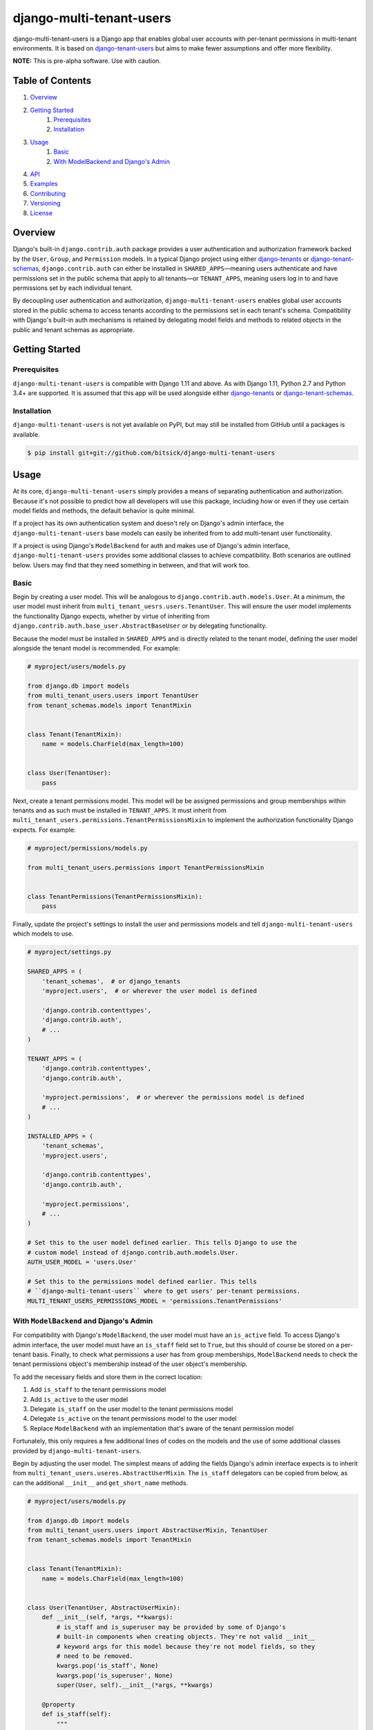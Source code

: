 =========================
django-multi-tenant-users
=========================

django-multi-tenant-users is a Django app that enables global user accounts
with per-tenant permissions in multi-tenant environments. It is based on
`django-tenant-users <https://github.com/Corvia/django-tenant-users>`_ but aims
to make fewer assumptions and offer more flexibility.

**NOTE:** This is pre-alpha software. Use with caution.

Table of Contents
=================

1. `Overview <overview_>`_
2. `Getting Started <getting_started_>`_
    1. `Prerequisites <prerequisites_>`_
    2. `Installation <installation_>`_
3. `Usage <usage_>`_
    1. `Basic <usage_basic_>`_
    2. `With ModelBackend and Django's Admin <usage_extended_>`_
4. `API <api_>`_
5. `Examples <examples_>`_
6. `Contributing <contributing_>`_
7. `Versioning <versioning_>`_
8. `License <license_>`_

.. _overview:

Overview
========

Django's built-in ``django.contrib.auth`` package provides a user
authentication and authorization framework backed by the ``User``, ``Group``,
and ``Permission`` models. In a typical Django project using either
`django-tenants <https://github.com/tomturner/django-tenants>`_ or
`django-tenant-schemas <https://github.com/bernardopires/django-tenant-schemas>`_,
``django.contrib.auth`` can either be installed in ``SHARED_APPS``—meaning
users authenticate and have permissions set in the public schema that apply to
all tenants—or ``TENANT_APPS``, meaning users log in to and have permissions
set by each individual tenant.

By decoupling user authentication and authorization,
``django-multi-tenant-users`` enables global user accounts stored in the public
schema to access tenants according to the permissions set in each tenant's
schema. Compatibility with Django's built-in auth mechanisms is retained by
delegating model fields and methods to related objects in the public and tenant
schemas as appropriate.

.. _getting_started:

Getting Started
===============

.. _prerequisites:

Prerequisites
-------------

``django-multi-tenant-users`` is compatible with Django 1.11 and above. As with
Django 1.11, Python 2.7 and Python 3.4+ are supported. It is assumed that this
app will be used alongside either
`django-tenants <https://github.com/tomturner/django-tenants>`_ or
`django-tenant-schemas <https://github.com/bernardopires/django-tenant-schemas>`_.

.. _installation:

Installation
------------

``django-multi-tenant-users`` is not yet available on PyPI, but may still be
installed from GitHub until a packages is available.

.. code-block:: bash

    $ pip install git+git://github.com/bitsick/django-multi-tenant-users

.. _usage:

Usage
=====

At its core, ``django-multi-tenant-users`` simply provides a means of
separating authentication and authorization. Because it's not possible to
predict how all developers will use this package, including how or even if
they use certain model fields and methods, the default behavior is quite
minimal.

If a project has its own authentication system and doesn't rely on Django's
admin interface, the ``django-multi-tenant-users`` base models can easily be
inherited from to add multi-tenant user functionality.

If a project is using Django's ``ModelBackend`` for auth and makes use of
Django's admin interface, ``django-multi-tenant-users`` provides some additional
classes to achieve compatibility. Both scenarios are outlined below. Users
may find that they need something in between, and that will work too.

.. _usage_basic:

Basic
-----

Begin by creating a user model. This will be analogous to
``django.contrib.auth.models.User``. At a minimum, the user model must inherit
from ``multi_tenant_uesrs.users.TenantUser``. This will ensure the user model
implements the functionality Django expects, whether by virtue of inheriting
from ``django.contrib.auth.base_user.AbstractBaseUser`` or by delegating
functionality.

Because the model must be installed in ``SHARED_APPS`` and is directly related
to the tenant model, defining the user model alongside the tenant model is
recommended. For example:

.. code-block:: python

  # myproject/users/models.py

  from django.db import models
  from multi_tenant_users.users import TenantUser
  from tenant_schemas.models import TenantMixin


  class Tenant(TenantMixin):
      name = models.CharField(max_length=100)


  class User(TenantUser):
      pass

Next, create a tenant permissions model. This model will be be assigned
permissions and group memberships within tenants and as such must be
installed in ``TENANT_APPS``. It must inherit from
``multi_tenant_users.permissions.TenantPermissionsMixin`` to implement the
authorization functionality Django expects. For example:

.. code-block:: python

  # myproject/permissions/models.py

  from multi_tenant_users.permissions import TenantPermissionsMixin


  class TenantPermissions(TenantPermissionsMixin):
      pass

Finally, update the project's settings to install the user and permissions
models and tell ``django-multi-tenant-users`` which models to use.

.. code-block:: python

  # myproject/settings.py

  SHARED_APPS = (
      'tenant_schemas',  # or django_tenants
      'myproject.users',  # or wherever the user model is defined

      'django.contrib.contenttypes',
      'django.contrib.auth',
      # ...
  )

  TENANT_APPS = (
      'django.contrib.contenttypes',
      'django.contrib.auth',

      'myproject.permissions',  # or wherever the permissions model is defined
      # ...
  )

  INSTALLED_APPS = (
      'tenant_schemas',
      'myproject.users',

      'django.contrib.contenttypes',
      'django.contrib.auth',

      'myproject.permissions',
      # ...
  )

  # Set this to the user model defined earlier. This tells Django to use the
  # custom model instead of django.contrib.auth.models.User.
  AUTH_USER_MODEL = 'users.User'

  # Set this to the permissions model defined earlier. This tells
  # ``django-multi-tenant-users`` where to get users' per-tenant permissions.
  MULTI_TENANT_USERS_PERMISSIONS_MODEL = 'permissions.TenantPermissions'

.. _usage_extended:

With ``ModelBackend`` and Django's Admin
----------------------------------------

For compatibility with Django's ``ModelBackend``, the user model must have an
``is_active`` field. To access Django's admin interface, the user model must
have an ``is_staff`` field set to ``True``, but this should of course be
stored on a per-tenant basis. Finally, to check what permissions a user has
from group memberships, ``ModelBackend`` needs to check the tenant permissions
object's membership instead of the user object's membership.

To add the necessary fields and store them in the correct location:

1. Add ``is_staff`` to the tenant permissions model
2. Add ``is_active`` to the user model
3. Delegate ``is_staff`` on the user model to the tenant permissions model
4. Delegate ``is_active`` on the tenant permissions model to the user model
5. Replace ``ModelBackend`` with an implementation that's aware of the
   tenant permission model

Fortunately, this only requires a few additional lines of codes on the models
and the use of some additional classes provided by
``django-multi-tenant-users``.

Begin by adjusting the user model. The simplest means of adding the fields
Django's admin interface expects is to inherit from
``multi_tenant_users.useres.AbstractUserMixin``. The ``is_staff`` delegators
can be copied from below, as can the additional ``__init__`` and
``get_short_name`` methods.

.. code-block:: python

  # myproject/users/models.py

  from django.db import models
  from multi_tenant_users.users import AbstractUserMixin, TenantUser
  from tenant_schemas.models import TenantMixin


  class Tenant(TenantMixin):
      name = models.CharField(max_length=100)


  class User(TenantUser, AbstractUserMixin):
      def __init__(self, *args, **kwargs):
          # is_staff and is_superuser may be provided by some of Django's
          # built-in components when creating objects. They're not valid __init__
          # keyword args for this model because they're not model fields, so they
          # need to be removed.
          kwargs.pop('is_staff', None)
          kwargs.pop('is_superuser', None)
          super(User, self).__init__(*args, **kwargs)

      @property
      def is_staff(self):
          """
          Designates whether the user can log into this tenant's admin site.
          """
          try:
              return self.tenant_permissions.is_staff
          except self.PermissionsModel.DoesNotExist:
              return False

      @is_staff.setter
      def is_staff(self, value):
          try:
              self.tenant_permissions.is_staff = value
              self.tenant_permissions.is_staff.save()
          except self.PermissionsModel.DoesNotExist:
              if self.id:
                  permissions = self.PermissionsModel(
                      user_id=self.id,
                      is_staff=value,
                  )
                  permissions.save()

      def get_short_name(self):
          # The AbstractUserMixin implementation is hidden by the
          # TenantUser class, so this must be re-added here.
          return self.first_name or self.username

Next, adjust the tenant permissions model. Add the ``is_staff`` field
and ``is_active`` delegators as shown below:

.. code-block:: python

  # myproject/permissions/models.py

  from django.db import models
  from multi_tenant_users.permissions import TenantPermissionsMixin


  class TenantPermissions(TenantPermissionsMixin):
      is_staff = models.BooleanField(
          _('staff status'),
          default=False,
          help_text=_("Designates whether the user "
                      "can log into this tenant's admin site."),
      )

      @property
      def is_active(self):
          """
          Designates whether this user should be treated as active.
          """
          return self.user.is_active

      @is_active.setter
      def is_active(self, value):
          self.user.is_active = value
          self.user.is_active.save()

Finally, update the project's settings to use the modified
``ModelBackend`` provided by ``django-multi-tenant-users``:

.. code-block:: python

  # myproject/settings.py

  AUTHENTICATION_BACKENDS = ['multi_tenant_users.backends.ModelBackend']

.. _api:

API
===

Full API documentation is not yet available. Please see the docstrings
in the package source for documentation in the meantime.

Examples
========
See the `example <./example>`_ directory for a complete working example,
including compatibility with Django's admin interface.

Contributing
============
See `CONTRIBUTING.md <./CONTRIBUTING.md>`_ for details on making contributions.

.. _versioning:

Versioning
==========

This repository uses
`GitFlow <http://datasift.github.io/gitflow/IntroducingGitFlow.html>`_
and `semantic versioning <https://semver.org/>`_. See the [tags](./tags) in
the `master` branch for the available versions.

.. _license:

License
=======

Apache License 2.0
